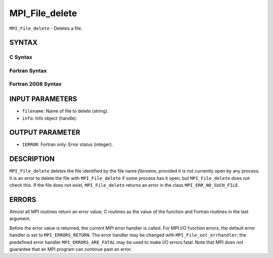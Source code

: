 MPI_File_delete
~~~~~~~~~~~~~~~

``MPI_File_delete`` - Deletes a file.

SYNTAX
======


C Syntax
--------

.. code-block:: c
   :linenos:

   #include <mpi.h>
   int MPI_File_delete(const char *filename, MPI_Info info)

Fortran Syntax
--------------

.. code-block:: fortran
   :linenos:

   USE MPI
   ! or the older form: INCLUDE 'mpif.h'
   MPI_FILE_DELETE(FILENAME, INFO, IERROR)
   	CHARACTER*(*)	FILENAME
   	INTEGER	INFO, IERROR

Fortran 2008 Syntax
-------------------

.. code-block:: fortran
   :linenos:

   USE mpi_f08
   MPI_File_delete(filename, info, ierror)
   	CHARACTER(LEN=*), INTENT(IN) :: filename
   	TYPE(MPI_Info), INTENT(IN) :: info
   	INTEGER, OPTIONAL, INTENT(OUT) :: ierror

INPUT PARAMETERS
================

* ``filename``: Name of file to delete (string). 

* ``info``: Info object (handle). 

OUTPUT PARAMETER
================

* ``IERROR``: Fortran only: Error status (integer). 

DESCRIPTION
===========

``MPI_File_delete`` deletes the file identified by the file name *filename*,
provided it is not currently open by any process. It is an error to
delete the file with ``MPI_File_delete`` if some process has it open, but
``MPI_File_delete`` does not check this. If the file does not exist,
``MPI_File_delete`` returns an error in the class ``MPI_ERR_NO_SUCH_FILE``.

ERRORS
======

Almost all MPI routines return an error value; C routines as the value
of the function and Fortran routines in the last argument.

Before the error value is returned, the current MPI error handler is
called. For MPI I/O function errors, the default error handler is set to
``MPI_ERRORS_RETURN``. The error handler may be changed with
``MPI_File_set_errhandler``; the predefined error handler
``MPI_ERRORS_ARE_FATAL`` may be used to make I/O errors fatal. Note that MPI
does not guarantee that an MPI program can continue past an error.
